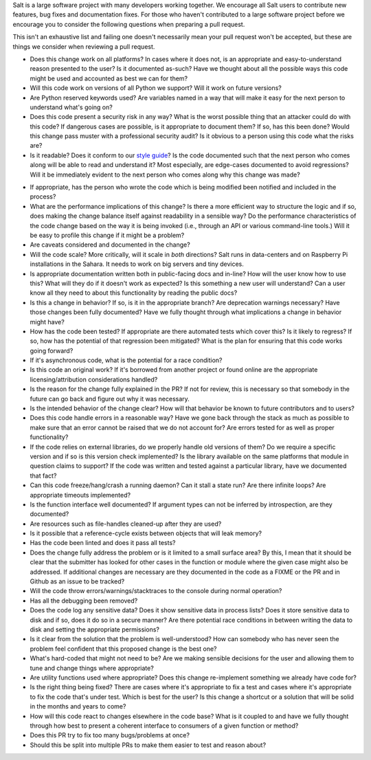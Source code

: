 Salt is a large software project with many developers working together. We
encourage all Salt users to contribute new features, bug fixes and
documentation fixes. For those who haven't contributed to a large software
project before we encourage you to consider the following questions when
preparing a pull request.

This isn't an exhaustive list and failing one doesn't necessarily mean your
pull request won't be accepted, but these are things we consider when reviewing
a pull request.

* Does this change work on all platforms? In cases where it does not, is an
  appropriate and easy-to-understand reason presented to the user? Is it
  documented as-such? Have we thought about all the possible ways this code
  might be used and accounted as best we can for them?

* Will this code work on versions of all Python we support? Will it work on
  future versions?

* Are Python reserved keywords used? Are variables named in a way that will
  make it easy for the next person to understand what's going on?

* Does this code present a security risk in any way? What is the worst possible
  thing that an attacker could do with this code? If dangerous cases are
  possible, is it appropriate to document them? If so, has this been done?
  Would this change pass muster with a professional security audit? Is it
  obvious to a person using this code what the risks are?

* Is it readable? Does it conform to our `style guide`_? Is the code documented
  such that the next person who comes along will be able to read and understand
  it? Most especially, are edge-cases documented to avoid regressions? Will it
  be immediately evident to the next person who comes along why this change was
  made?

.. _`style guide`: https://docs.saltstack.com/en/latest/topics/development/conventions/style.html

* If appropriate, has the person who wrote the code which is being modified
  been notified and included in the process?

* What are the performance implications of this change? Is there a more
  efficient way to structure the logic and if so, does making the change
  balance itself against readability in a sensible way? Do the performance
  characteristics of the code change based on the way it is being invoked
  (i.e., through an API or various command-line tools.) Will it be easy to
  profile this change if it might be a problem?

* Are caveats considered and documented in the change?

* Will the code scale? More critically, will it scale in *both* directions?
  Salt runs in data-centers and on Raspberry Pi installations in the Sahara. It
  needs to work on big servers and tiny devices.

* Is appropriate documentation written both in public-facing docs and in-line?
  How will the user know how to use this? What will they do if it doesn't work
  as expected? Is this something a new user will understand? Can a user know
  all they need to about this functionality by reading the public docs?

* Is this a change in behavior? If so, is it in the appropriate branch? Are
  deprecation warnings necessary? Have those changes been fully documented?
  Have we fully thought through what implications a change in behavior might
  have?

* How has the code been tested? If appropriate are there automated tests which
  cover this? Is it likely to regress? If so, how has the potential of that
  regression been mitigated? What is the plan for ensuring that this code works
  going forward?

* If it's asynchronous code, what is the potential for a race condition?

* Is this code an original work? If it's borrowed from another project or found
  online are the appropriate licensing/attribution considerations handled?

* Is the reason for the change fully explained in the PR? If not for review,
  this is necessary so that somebody in the future can go back and figure out
  why it was necessary.

* Is the intended behavior of the change clear? How will that behavior be known
  to future contributors and to users?

* Does this code handle errors in a reasonable way? Have we gone back through
  the stack as much as possible to make sure that an error cannot be raised
  that we do not account for? Are errors tested for as well as proper
  functionality?

* If the code relies on external libraries, do we properly handle old versions
  of them? Do we require a specific version and if so is this version check
  implemented? Is the library available on the same platforms that module in
  question claims to support? If the code was written and tested against a
  particular library, have we documented that fact?

* Can this code freeze/hang/crash a running daemon? Can it stall a state run?
  Are there infinite loops? Are appropriate timeouts implemented?

* Is the function interface well documented? If argument types can not be
  inferred by introspection, are they documented?

* Are resources such as file-handles cleaned-up after they are used?

* Is it possible that a reference-cycle exists between objects that will leak
  memory?

* Has the code been linted and does it pass all tests?

* Does the change fully address the problem or is it limited to a small surface
  area? By this, I mean that it should be clear that the submitter has looked
  for other cases in the function or module where the given case might also be
  addressed. If additional changes are necessary are they documented in the
  code as a FIXME or the PR and in Github as an issue to be tracked?

* Will the code throw errors/warnings/stacktraces to the console during normal
  operation?

* Has all the debugging been removed?

* Does the code log any sensitive data? Does it show sensitive data in process
  lists? Does it store sensitive data to disk and if so, does it do so in a
  secure manner? Are there potential race conditions in between writing the
  data to disk and setting the appropriate permissions?

* Is it clear from the solution that the problem is well-understood? How can
  somebody who has never seen the problem feel confident that this proposed
  change is the best one?

* What's hard-coded that might not need to be? Are we making sensible decisions
  for the user and allowing them to tune and change things where appropriate?

* Are utility functions used where appropriate? Does this change re-implement
  something we already have code for?

* Is the right thing being fixed? There are cases where it's appropriate to fix
  a test and cases where it's appropriate to fix the code that's under test.
  Which is best for the user? Is this change a shortcut or a solution that will
  be solid in the months and years to come?

* How will this code react to changes elsewhere in the code base? What is it
  coupled to and have we fully thought through how best to present a coherent
  interface to consumers of a given function or method?

* Does this PR try to fix too many bugs/problems at once?

* Should this be split into multiple PRs to make them easier to test and reason
  about?
